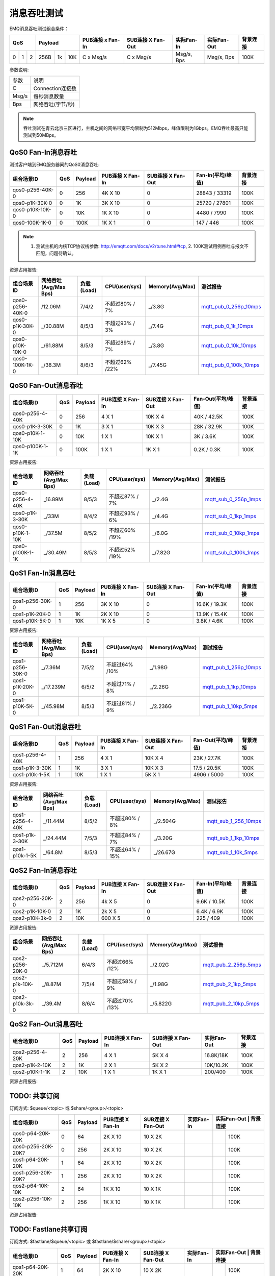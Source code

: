 
.. _throughput_benchmark:

============
消息吞吐测试
============

EMQ消息吞吐测试组合条件：

+--------------------------+-----------------------+------------------+-------------------+--------------+---------------+-------------+
|         QoS              |         Payload       | PUB连接 x Fan-In | SUB连接 X Fan-Out |  实际Fan-In  |  实际Fan-Out  |  背景连接   |
+========+========+========+========+======+=======+==================+===================+==============+===============+=============+
|   0    |   1    |    2   |  256B  |  1k  |  10K  |    C x Msg/s     |     C x Msg/s     |  Msg/s, Bps  |  Msg/s, Bps   |    100K     |
+--------+--------+--------+--------+------+-------+------------------+-------------------+--------------+---------------+-------------+

参数说明:

+-----------+-----------------------+
|  参数     |   说明                |
+-----------+-----------------------+
|  C        |   Connection连接数    |
+-----------+-----------------------+
|  Msg/s    |   每秒消息数量        |
+-----------+-----------------------+
|  Bps      |   网络吞吐(字节/秒)   |
+-----------+-----------------------+

.. NOTE:: 吞吐测试在青云北京三区进行，主机之间的网络带宽平均限制为512Mbps，峰值限制为1Gbps。EMQ吞吐最高只能测试到50MBps。

-------------------
QoS0 Fan-In消息吞吐
-------------------

测试客户端到EMQ服务器间的QoS0消息吞吐:

+-------------------------+-------+-----------+--------------------+---------------------+---------------------+-------------+
| 组合场景ID              |  QoS  |  Payload  |  PUB连接 X Fan-In  |  SUB连接 X Fan-Out  |  Fan-In(平均/峰值)  |  背景连接   | 
+=========================+=======+===========+====================+=====================+=====================+=============+
| qos0-p256-40K-0         |  0    |  256      |  4K X 10           |  0                  |  28843 / 33319      |  100K       |
+-------------------------+-------+-----------+--------------------+---------------------+---------------------+-------------+
| qos0-p1K-30K-0          |  0    |  1K       |  3K X 10           |  0                  |  25720 / 27801      |  100K       |
+-------------------------+-------+-----------+--------------------+---------------------+---------------------+-------------+
| qos0-p10K-10K-0         |  0    |  10K      |  1K X 10           |  0                  |  4480 / 7990        |  100K       |
+-------------------------+-------+-----------+--------------------+---------------------+---------------------+-------------+
| qos0-100K-1K-0          |  0    |  100K     |  1K X 1            |  0                  |  147 / 446          |  100K       |
+-------------------------+-------+-----------+--------------------+---------------------+---------------------+-------------+

.. NOTE:: 1. 测试主机的内核TCP协议栈参数: http://emqtt.com/docs/v2/tune.html#tcp, 2. 100K测试用例吞吐与报文不匹配，问题待确认。

资源占用报告:

+--------------------------+-----------------------+------------+---------------+-----------------+---------------------------+
|  组合场景ID              | 网络吞吐(Avg/Max Bps) | 负载(Load) | CPU(user/sys) | Memory(Avg/Max) | 测试报告                  |
+==========================+=======================+============+===============+=================+===========================+
|  qos0-p256-40K-0         |  /12.06M              | 7/4/2      | 不超过80% / 7%| _/3.8G          | `mqtt_pub_0_256p_10mps`_  |
+--------------------------+-----------------------+------------+---------------+-----------------+---------------------------+
|  qos0-p1K-30K-0          | _/30.88M              | 8/5/3      | 不超过93% / 3%| _/7.4G          | `mqtt_pub_0_1k_10mps`_    |
+--------------------------+-----------------------+------------+---------------+-----------------+---------------------------+
|  qos0-p10K-10K-0         | _/61.88M              | 8/5/3      | 不超过89% / 7%| _/3.8G          | `mqtt_pub_0_10k_10mps`_   |
+--------------------------+-----------------------+------------+---------------+-----------------+---------------------------+
|  qos0-100K-1K-0          | _/38.3M               | 8/6/3      | 不超过62% /22%| _/7.45G         | `mqtt_pub_0_100k_10mps`_  |
+--------------------------+-----------------------+------------+---------------+-----------------+---------------------------+

--------------------
QoS0 Fan-Out消息吞吐
--------------------

+--------------------------+-------+-----------+--------------------+---------------------+---------------------+-------------+
|  组合场景ID              |  QoS  |  Payload  |  PUB连接 X Fan-In  |  SUB连接 X Fan-Out  |  Fan-Out(平均/峰值) |  背景连接   |
+==========================+=======+===========+====================+=====================+=====================+=============+
|  qos0-p256-4-40K         |  0    |  256      |  4 X 1             |  10K X 4            |  40K / 42.5K        |  100K       |
+--------------------------+-------+-----------+--------------------+---------------------+---------------------+-------------+
|  qos0-p1K-3-30K          |  0    |  1K       |  3 X 1             |  10K X 3            |  28K / 32.9K        |  100K       |
+--------------------------+-------+-----------+--------------------+---------------------+---------------------+-------------+
|  qos0-p10K-1-10K         |  0    |  10K      |  1 X 1             |  10K X 1            |  3K / 3.6K          |  100K       |
+--------------------------+-------+-----------+--------------------+---------------------+---------------------+-------------+
|  qos0-p100K-1-1K         |  0    |  100K     |  1 X 1             |  1K X 1             |  0.2K / 0.3K        |  100K       |
+--------------------------+-------+-----------+--------------------+---------------------+---------------------+-------------+

资源占用报告:

+--------------------------+-----------------------+------------+---------------+-----------------+---------------------------+
|  组合场景ID              | 网络吞吐(Avg/Max Bps) | 负载(Load) | CPU(user/sys) | Memory(Avg/Max) | 测试报告                  |
+==========================+=======================+============+===============+=================+===========================+
|  qos0-p256-4-40K         | _16.89M               | 8/5/3      | 不超过87% / 7%| _/2.4G          | `mqtt_sub_0_256p_1mps`_   |
+--------------------------+-----------------------+------------+---------------+-----------------+---------------------------+
|  qos0-p1K-3-30K          | _/33M                 | 8/4/2      | 不超过93% / 6%| _/4.4G          | `mqtt_sub_0_1kp_1mps`_    |
+--------------------------+-----------------------+------------+---------------+-----------------+---------------------------+
|  qos0-p10K-1-10K         | _/37.5M               | 8/5/2      | 不超过60% /19%| _/6.0G          | `mqtt_sub_0_10kp_1mps`_   |
+--------------------------+-----------------------+------------+---------------+-----------------+---------------------------+
|  qos0-p100K-1-1K         | _/30.49M              | 8/5/3      | 不超过52% /19%| _/7.82G         | `mqtt_sub_0_100k_1mps`_   |
+--------------------------+-----------------------+------------+---------------+-----------------+---------------------------+

.. TODO:: p100K测试待确认。

-------------------
QoS1 Fan-In消息吞吐
-------------------

+--------------------------+-------+-----------+--------------------+---------------------+---------------------+------------+
|  组合场景ID              |  QoS  |  Payload  |  PUB连接 X Fan-In  |  SUB连接 X Fan-Out  |  Fan-In(平均/峰值)  |  背景连接  |
+==========================+=======+===========+====================+=====================+=====================+============+
|  qos1-p256-30K-0         |  1    |  256      |  3K X 10           |  0                  |  16.6K / 19.3K      |  100K      |
+--------------------------+-------+-----------+--------------------+---------------------+---------------------+------------+
|  qos1-p1K-20K-0          |  1    |  1K       |  2K X 10           |  0                  |  13.9K / 15.4K      |  100K      |
+--------------------------+-------+-----------+--------------------+---------------------+---------------------+------------+
|  qos1-p10K-5K-0          |  1    |  10K      |  1K X 5            |  0                  |  3.8K / 4.6K        |  100K      |
+--------------------------+-------+-----------+--------------------+---------------------+---------------------+------------+

资源占用报告:

+--------------------------+-----------------------+------------+---------------+-----------------+---------------------------+
|  组合场景ID              | 网络吞吐(Avg/Max Bps) | 负载(Load) | CPU(user/sys) | Memory(Avg/Max) | 测试报告                  |
+==========================+=======================+============+===============+=================+===========================+
|  qos1-p256-30K-0         | _/7.36M               | 7/5/2      | 不超过64% /10%| _/1.98G         | `mqtt_pub_1_256p_10mps`_  |
+--------------------------+-----------------------+------------+---------------+-----------------+---------------------------+
|  qos1-p1K-20K-0          | _/17.239M             | 6/5/2      | 不超过71% / 8%| _/2.26G         | `mqtt_pub_1_1kp_10mps`_   |
+--------------------------+-----------------------+------------+---------------+-----------------+---------------------------+
|  qos1-p10K-5K-0          | _/45.98M              | 8/5/3      | 不超过81% / 9%| _/2.236G        | `mqtt_pub_1_10kp_5mps`_   |
+--------------------------+-----------------------+------------+---------------+-----------------+---------------------------+

--------------------
QoS1 Fan-Out消息吞吐
--------------------

+--------------------------+-------+-----------+--------------------+---------------------+---------------------+-------------+
|  组合场景ID              |  QoS  |  Payload  |  PUB连接 X Fan-In  |  SUB连接 X Fan-Out  |  Fan-Out(平均/峰值) |  背景连接   |
+==========================+=======+===========+====================+=====================+=====================+=============+
|  qos1-p256-4-40K         |  1    |  256      |  4 X 1             |  10K X 4            |  23K / 27.7K        |  100K       |
+--------------------------+-------+-----------+--------------------+---------------------+---------------------+-------------+
|  qos1-p1K-3-30K          |  1    |  1K       |  3 X 1             |  10K X 3            |  17.5 / 20.5K       |  100K       |
+--------------------------+-------+-----------+--------------------+---------------------+---------------------+-------------+
|  qos1-p10k-1-5K          |  1    |  10K      |  1 X 1             |  5K X 1             |  4906 / 5000        |  100K       |
+--------------------------+-------+-----------+--------------------+---------------------+---------------------+-------------+

资源占用报告:

+--------------------------+-----------------------+------------+----------------+-----------------+---------------------------+
|  组合场景ID              | 网络吞吐(Avg/Max Bps) | 负载(Load) | CPU(user/sys)  | Memory(Avg/Max) | 测试报告                  |
+==========================+=======================+============+================+=================+===========================+
|  qos1-p256-4-40K         | _/11.44M              | 8/5/2      | 不超过80% / 8% | _/2.504G        | `mqtt_sub_1_256_10mps`_   |
+--------------------------+-----------------------+------------+----------------+-----------------+---------------------------+
|  qos1-p1k-3-30K          | _/24.44M              | 7/5/3      | 不超过84% / 7% | _/3.20G         | `mqtt_sub_1_1kp_10mps`_   |
+--------------------------+-----------------------+------------+----------------+-----------------+---------------------------+
|  qos1-p10k-1-5K          | _/64.8M               | 8/5/3      | 不超过64% / 15%| _/26.67G        | `mqtt_sub_1_10k_5mps`_    |
+--------------------------+-----------------------+------------+----------------+-----------------+---------------------------+

-------------------
QoS2 Fan-In消息吞吐
-------------------

+--------------------------+-------+-----------+--------------------+---------------------+---------------------+-------------+
|  组合场景ID              |  QoS  |  Payload  |  PUB连接 X Fan-In  |  SUB连接 X Fan-Out  |  Fan-In(平均/峰值)  |  背景连接   |
+==========================+=======+===========+====================+=====================+=====================+=============+
|  qos2-p256-20K-0         |  2    |  256      |  4k X 5            |  0                  |  9.6K  / 10.5K      |  100K       |
+--------------------------+-------+-----------+--------------------+---------------------+---------------------+-------------+
|  qos2-p1K-10K-0          |  2    |  1K       |  2k X 5            |  0                  |  6.4K  / 6.9K       |  100K       |
+--------------------------+-------+-----------+--------------------+---------------------+---------------------+-------------+
|  qos2-p10K-3k-0          |  2    |  10K      |  600 X 5           |  0                  |  225  / 409         |  100K       |
+--------------------------+-------+-----------+--------------------+---------------------+---------------------+-------------+

资源占用报告:

+--------------------------+-----------------------+------------+---------------+-----------------+---------------------------+
|  组合场景ID              | 网络吞吐(Avg/Max Bps) | 负载(Load) | CPU(user/sys) | Memory(Avg/Max) | 测试报告                  |
+==========================+=======================+============+===============+=================+===========================+
|  qos2-p256-20K-0         | _/5.712M              | 6/4/3      | 不超过66% /12%| _/2.02G         | `mqtt_pub_2_256p_5mps`_   |
+--------------------------+-----------------------+------------+---------------+-----------------+---------------------------+
|  qos2-p1k-10K-0          | _/8.87M               | 7/5/4      | 不超过58% / 9%| _/1.98G         | `mqtt_pub_2_1kp_5mps`_    |
+--------------------------+-----------------------+------------+---------------+-----------------+---------------------------+
|  qos2-p10k-3k-0          | _/39.4M               | 8/6/4      | 不超过70% /13%| _/5.822G        | `mqtt_pub_2_10kp_5mps`_   |
+--------------------------+-----------------------+------------+---------------+-----------------+---------------------------+

.. TODO:: p10K报文结果待确认。

--------------------
QoS2 Fan-Out消息吞吐
--------------------

+--------------------------+-------+-----------+--------------------+---------------------+---------------+-------------+
|  组合场景ID              |  QoS  |  Payload  |  PUB连接 X Fan-In  |  SUB连接 X Fan-Out  |  实际Fan-Out  |  背景连接   |
+==========================+=======+===========+====================+=====================+===============+=============+
|  qos2-p256-4-20K         |  2    |  256      |  4 X 1             |  5K X 4             |  16.8K/18K    |  100K       |
+--------------------------+-------+-----------+--------------------+---------------------+---------------+-------------+
|  qos2-p1K-2-10K          |  2    |  1K       |  2 X 1             |  5K X 2             |  10K/10.2K    |  100K       |
+--------------------------+-------+-----------+--------------------+---------------------+---------------+-------------+
|  qos2-p10K-1-1K          |  2    |  10K      |  1 X 1             |  1K X 1             |  200/400      |  100K       |
+--------------------------+-------+-----------+--------------------+---------------------+---------------+-------------+

资源占用报告:

+--------------------------+-----------------------+------------+---------------+-----------------+---------------------------+
|  组合场景ID              | 网络吞吐(Avg/Max Bps) | 负载(Load) | CPU(user/sys) | Memory(Avg/Max) | 测试报告                  |
+==========================+=======================+============+===============+=================+===========================+
|  qos2-p256-4-20K         |               |       | |         |    |
+--------------------------+---------------+-------+-+---------+----+
|  qos2-p1k-3-10K          |               |       | |         |    |
+--------------------------+---------------+-------+-+---------+----+
|  qos2-p10k-1-1K          |               |       | |         |    |
+--------------------------+-----------------------+------------+---------------+-----------------+---------------------------+

.. TODO:: p10K报文结果待确认。

--------------
TODO: 共享订阅
--------------

订阅方式: $queue/<topic> 或 $share/<group>/<topic>

+--------------------------+-------+-----------+--------------------+---------------------+---------------+---------------+-------------+
|  组合场景ID              |  QoS  |  Payload  |  PUB连接 X Fan-In  |  SUB连接 X Fan-Out  |  实际Fan-In   |  实际Fan-Out   |  背景连接  |
+==========================+=======+===========+====================+=====================+===============+===============+=============+
|  qos0-p64-20K-20K        |  0    |  64       |  2K X 10           |  10 X 2K            |               |               |  100K       |
+--------------------------+-------+-----------+--------------------+---------------------+---------------+---------------+-------------+
|  qos0-p256-20K-20K?      |  0    |  256      |  2K X 10           |  10 X 2K            |               |               |  100K       |
+--------------------------+-------+-----------+--------------------+---------------------+---------------+---------------+-------------+
|  qos1-p64-20K-20K        |  1    |  64       |  2K X 10           |  10 X 2K            |               |               |  100K       |
+--------------------------+-------+-----------+--------------------+---------------------+---------------+---------------+-------------+
|  qos1-p256-20K-20K?      |  1    |  256      |  2K X 10           |  10 X 2K            |               |               |  100K       |
+--------------------------+-------+-----------+--------------------+---------------------+---------------+---------------+-------------+
|  qos2-p64-10K-10K        |  2    |  64       |  1K X 10           |  10 X 1K            |               |               |  100K       |
+--------------------------+-------+-----------+--------------------+---------------------+---------------+---------------+-------------+
|  qos2-p256-10K-10K       |  2    |  256      |  1K X 10           |  10 X 1K            |               |               |  100K       |
+--------------------------+-------+-----------+--------------------+---------------------+---------------+---------------+-------------+

资源占用报告:

+--------------------------+-----------------------+------------+---------------+-----------------+---------------------------+
|  组合场景ID              | 网络吞吐(Avg/Max Bps) | 负载(Load) | CPU(user/sys) | Memory(Avg/Max) | 测试报告                  |
+==========================+=======================+============+===============+=================+===========================+
|  qos0-p64-20K-20K        |               |       | |         |    |
+--------------------------+---------------+-------+-+---------+----+
|  qos0-p256-20K-20K?      |               |       | |         |    |
+--------------------------+---------------+-------+-+---------+----+
|  qos1-p64-20K-20K        |               |       | |         |    |
+--------------------------+-----------------------+------------+---------------+-----------------+---------------------------+
|  qos1-p256-20K-20K?      |               |       | |         |    |
+--------------------------+-----------------------+------------+---------------+-----------------+---------------------------+
|  qos2-p64-10K-10K        |               |       | |         |    |
+--------------------------+-----------------------+------------+---------------+-----------------+---------------------------+
|  qos2-p256-10K-10K       |               |       | |         |    |
+--------------------------+-----------------------+------------+---------------+-----------------+---------------------------+

----------------------
TODO: Fastlane共享订阅
----------------------

订阅方式: $fastlane/$queue/<topic> 或 $fastlane/$share/<group>/<topic>

+--------------------------+-------+-----------+--------------------+---------------------+---------------+---------------+-------------+
|  组合场景ID              |  QoS  |  Payload  |  PUB连接 X Fan-In  |  SUB连接 X Fan-Out  |  实际Fan-In   |  实际Fan-Out   |  背景连接  |
+==========================+=======+===========+====================+=====================+===============+===============+=============+
|  qos1-p64-20K-20K        |  1    |  64       |  2K X 10           |  10 X 2K            |               |               |  100K       |
+--------------------------+-------+-----------+--------------------+---------------------+---------------+---------------+-------------+
|  qos1-p256-20K-20K?      |  1    |  256      |  2K X 10           |  10 X 2K            |               |               |  100K       |
+--------------------------+-------+-----------+--------------------+---------------------+---------------+---------------+-------------+
|  qos2-p64-10K-10K        |  2    |  64       |  1K X 10           |  10 X 1K            |               |               |  100K       |
+--------------------------+-------+-----------+--------------------+---------------------+---------------+---------------+-------------+
|  qos2-p256-10K-10K       |  2    |  256      |  1K X 10           |  10 X 1K            |               |               |  100K       |
+--------------------------+-------+-----------+--------------------+---------------------+---------------+---------------+-------------+

资源占用报告:

+--------------------------+-----------------------+------------+---------------+-----------------+---------------------------+
|  组合场景ID              | 网络吞吐(Avg/Max Bps) | 负载(Load) | CPU(user/sys) | Memory(Avg/Max) | 测试报告                  |
+==========================+=======================+============+===============+=================+===========================+
|  qos1-p64-20K-20K        |               |       | |         |    |
+--------------------------+-----------------------+------------+---------------+-----------------+---------------------------+
|  qos1-p256-20K-20K?      |               |       | |         |    |
+--------------------------+-----------------------+------------+---------------+-----------------+---------------------------+
|  qos2-p64-10K-10K        |               |       | |         |    |
+--------------------------+-----------------------+------------+---------------+-----------------+---------------------------+
|  qos2-p256-10K-10K       |               |       | |         |    |
+--------------------------+-----------------------+------------+---------------+-----------------+---------------------------+

.. TODO:: 

.. _mqtt_pub_0_256p_10mps: https://www.xmeter.net/commercialPage.html#/testrunMonitor/1423085729
.. _mqtt_pub_0_1k_10mps: https://www.xmeter.net/commercialPage.html#/testrunMonitor/809361614
.. _mqtt_pub_0_10k_10mps: https://www.xmeter.net/commercialPage.html#/testrunMonitor/2096357643
.. _mqtt_pub_0_100k_10mps: https://www.xmeter.net/commercialPage.html#/testrunMonitor/605637990
.. _mqtt_sub_0_256p_1mps: https://www.xmeter.net/commercialPage.html#/testrunMonitor/1356775835
.. _mqtt_sub_0_1kp_1mps: https://www.xmeter.net/commercialPage.html#/testrunMonitor/1363767301
.. _mqtt_sub_0_10kp_1mps: https://www.xmeter.net/commercialPage.html#/testrunMonitor/1106046395
.. _mqtt_sub_0_100k_1mps: https://www.xmeter.net/commercialPage.html#/testrunMonitor/1360282139
.. _mqtt_pub_1_256p_10mps: https://www.xmeter.net/commercialPage.html#testrunMonitor/1668250312
.. _mqtt_pub_1_1kp_10mps: https://www.xmeter.net/commercialPage.html#testrunMonitor/1436230490
.. _mqtt_pub_1_10kp_5mps: https://www.xmeter.net/commercialPage.html#testrunMonitor/1811352442
.. _mqtt_sub_1_256_10mps: https://www.xmeter.net/commercialPage.html#testrunMonitor/572548073
.. _mqtt_sub_1_1kp_10mps:  https://www.xmeter.net/commercialPage.html#testrunMonitor/1053775356
.. _mqtt_sub_1_10k_5mps:  https://www.xmeter.net/commercialPage.html#testrunMonitor/1948638282
.. _mqtt_pub_2_256p_5mps: https://www.xmeter.net/commercialPage.html#testrunMonitor/246653627
.. _mqtt_pub_2_1kp_5mps: https://www.xmeter.net/commercialPage.html#testrunMonitor/570500370
.. _mqtt_pub_2_10kp_5mps: https://www.xmeter.net/commercialPage.html#testrunMonitor/919262221

